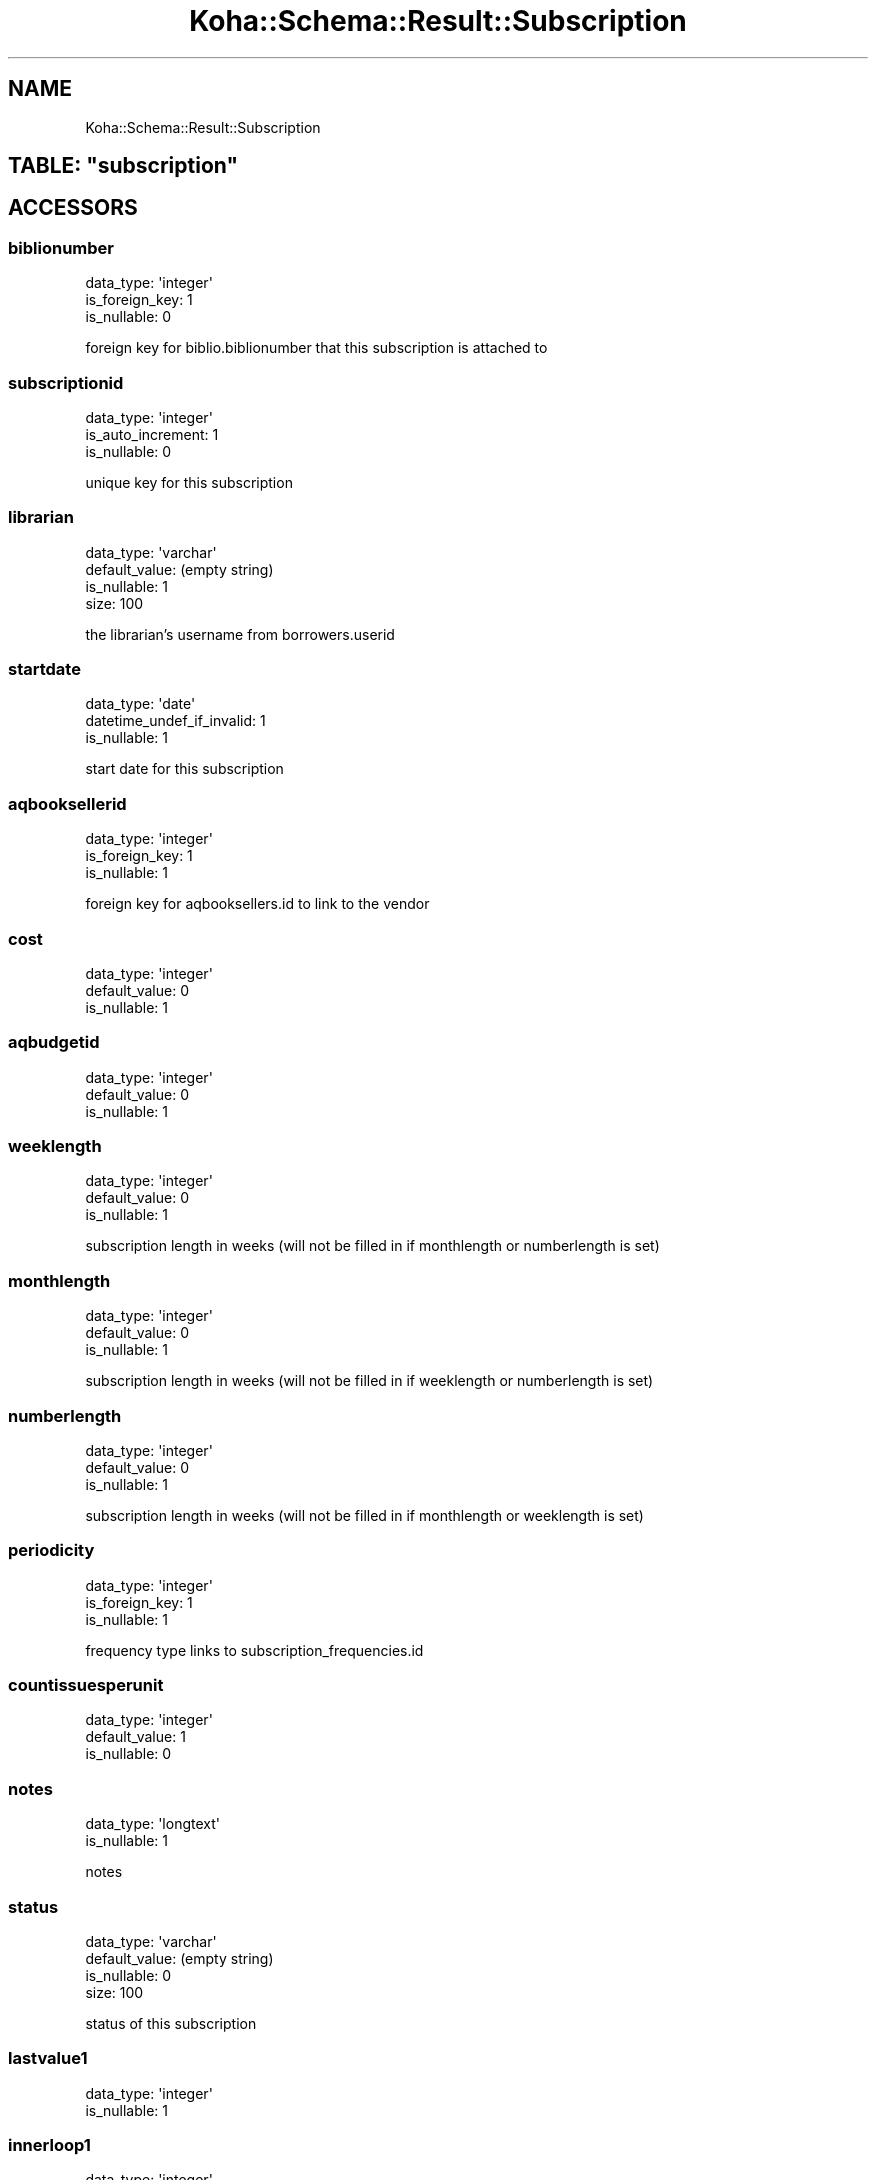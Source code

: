 .\" Automatically generated by Pod::Man 4.14 (Pod::Simple 3.40)
.\"
.\" Standard preamble:
.\" ========================================================================
.de Sp \" Vertical space (when we can't use .PP)
.if t .sp .5v
.if n .sp
..
.de Vb \" Begin verbatim text
.ft CW
.nf
.ne \\$1
..
.de Ve \" End verbatim text
.ft R
.fi
..
.\" Set up some character translations and predefined strings.  \*(-- will
.\" give an unbreakable dash, \*(PI will give pi, \*(L" will give a left
.\" double quote, and \*(R" will give a right double quote.  \*(C+ will
.\" give a nicer C++.  Capital omega is used to do unbreakable dashes and
.\" therefore won't be available.  \*(C` and \*(C' expand to `' in nroff,
.\" nothing in troff, for use with C<>.
.tr \(*W-
.ds C+ C\v'-.1v'\h'-1p'\s-2+\h'-1p'+\s0\v'.1v'\h'-1p'
.ie n \{\
.    ds -- \(*W-
.    ds PI pi
.    if (\n(.H=4u)&(1m=24u) .ds -- \(*W\h'-12u'\(*W\h'-12u'-\" diablo 10 pitch
.    if (\n(.H=4u)&(1m=20u) .ds -- \(*W\h'-12u'\(*W\h'-8u'-\"  diablo 12 pitch
.    ds L" ""
.    ds R" ""
.    ds C` ""
.    ds C' ""
'br\}
.el\{\
.    ds -- \|\(em\|
.    ds PI \(*p
.    ds L" ``
.    ds R" ''
.    ds C`
.    ds C'
'br\}
.\"
.\" Escape single quotes in literal strings from groff's Unicode transform.
.ie \n(.g .ds Aq \(aq
.el       .ds Aq '
.\"
.\" If the F register is >0, we'll generate index entries on stderr for
.\" titles (.TH), headers (.SH), subsections (.SS), items (.Ip), and index
.\" entries marked with X<> in POD.  Of course, you'll have to process the
.\" output yourself in some meaningful fashion.
.\"
.\" Avoid warning from groff about undefined register 'F'.
.de IX
..
.nr rF 0
.if \n(.g .if rF .nr rF 1
.if (\n(rF:(\n(.g==0)) \{\
.    if \nF \{\
.        de IX
.        tm Index:\\$1\t\\n%\t"\\$2"
..
.        if !\nF==2 \{\
.            nr % 0
.            nr F 2
.        \}
.    \}
.\}
.rr rF
.\" ========================================================================
.\"
.IX Title "Koha::Schema::Result::Subscription 3pm"
.TH Koha::Schema::Result::Subscription 3pm "2025-09-25" "perl v5.32.1" "User Contributed Perl Documentation"
.\" For nroff, turn off justification.  Always turn off hyphenation; it makes
.\" way too many mistakes in technical documents.
.if n .ad l
.nh
.SH "NAME"
Koha::Schema::Result::Subscription
.ie n .SH "TABLE: ""subscription"""
.el .SH "TABLE: \f(CWsubscription\fP"
.IX Header "TABLE: subscription"
.SH "ACCESSORS"
.IX Header "ACCESSORS"
.SS "biblionumber"
.IX Subsection "biblionumber"
.Vb 3
\&  data_type: \*(Aqinteger\*(Aq
\&  is_foreign_key: 1
\&  is_nullable: 0
.Ve
.PP
foreign key for biblio.biblionumber that this subscription is attached to
.SS "subscriptionid"
.IX Subsection "subscriptionid"
.Vb 3
\&  data_type: \*(Aqinteger\*(Aq
\&  is_auto_increment: 1
\&  is_nullable: 0
.Ve
.PP
unique key for this subscription
.SS "librarian"
.IX Subsection "librarian"
.Vb 4
\&  data_type: \*(Aqvarchar\*(Aq
\&  default_value: (empty string)
\&  is_nullable: 1
\&  size: 100
.Ve
.PP
the librarian's username from borrowers.userid
.SS "startdate"
.IX Subsection "startdate"
.Vb 3
\&  data_type: \*(Aqdate\*(Aq
\&  datetime_undef_if_invalid: 1
\&  is_nullable: 1
.Ve
.PP
start date for this subscription
.SS "aqbooksellerid"
.IX Subsection "aqbooksellerid"
.Vb 3
\&  data_type: \*(Aqinteger\*(Aq
\&  is_foreign_key: 1
\&  is_nullable: 1
.Ve
.PP
foreign key for aqbooksellers.id to link to the vendor
.SS "cost"
.IX Subsection "cost"
.Vb 3
\&  data_type: \*(Aqinteger\*(Aq
\&  default_value: 0
\&  is_nullable: 1
.Ve
.SS "aqbudgetid"
.IX Subsection "aqbudgetid"
.Vb 3
\&  data_type: \*(Aqinteger\*(Aq
\&  default_value: 0
\&  is_nullable: 1
.Ve
.SS "weeklength"
.IX Subsection "weeklength"
.Vb 3
\&  data_type: \*(Aqinteger\*(Aq
\&  default_value: 0
\&  is_nullable: 1
.Ve
.PP
subscription length in weeks (will not be filled in if monthlength or numberlength is set)
.SS "monthlength"
.IX Subsection "monthlength"
.Vb 3
\&  data_type: \*(Aqinteger\*(Aq
\&  default_value: 0
\&  is_nullable: 1
.Ve
.PP
subscription length in weeks (will not be filled in if weeklength or numberlength is set)
.SS "numberlength"
.IX Subsection "numberlength"
.Vb 3
\&  data_type: \*(Aqinteger\*(Aq
\&  default_value: 0
\&  is_nullable: 1
.Ve
.PP
subscription length in weeks (will not be filled in if monthlength or weeklength is set)
.SS "periodicity"
.IX Subsection "periodicity"
.Vb 3
\&  data_type: \*(Aqinteger\*(Aq
\&  is_foreign_key: 1
\&  is_nullable: 1
.Ve
.PP
frequency type links to subscription_frequencies.id
.SS "countissuesperunit"
.IX Subsection "countissuesperunit"
.Vb 3
\&  data_type: \*(Aqinteger\*(Aq
\&  default_value: 1
\&  is_nullable: 0
.Ve
.SS "notes"
.IX Subsection "notes"
.Vb 2
\&  data_type: \*(Aqlongtext\*(Aq
\&  is_nullable: 1
.Ve
.PP
notes
.SS "status"
.IX Subsection "status"
.Vb 4
\&  data_type: \*(Aqvarchar\*(Aq
\&  default_value: (empty string)
\&  is_nullable: 0
\&  size: 100
.Ve
.PP
status of this subscription
.SS "lastvalue1"
.IX Subsection "lastvalue1"
.Vb 2
\&  data_type: \*(Aqinteger\*(Aq
\&  is_nullable: 1
.Ve
.SS "innerloop1"
.IX Subsection "innerloop1"
.Vb 3
\&  data_type: \*(Aqinteger\*(Aq
\&  default_value: 0
\&  is_nullable: 1
.Ve
.SS "lastvalue2"
.IX Subsection "lastvalue2"
.Vb 2
\&  data_type: \*(Aqinteger\*(Aq
\&  is_nullable: 1
.Ve
.SS "innerloop2"
.IX Subsection "innerloop2"
.Vb 3
\&  data_type: \*(Aqinteger\*(Aq
\&  default_value: 0
\&  is_nullable: 1
.Ve
.SS "lastvalue3"
.IX Subsection "lastvalue3"
.Vb 2
\&  data_type: \*(Aqinteger\*(Aq
\&  is_nullable: 1
.Ve
.SS "innerloop3"
.IX Subsection "innerloop3"
.Vb 3
\&  data_type: \*(Aqinteger\*(Aq
\&  default_value: 0
\&  is_nullable: 1
.Ve
.SS "firstacquidate"
.IX Subsection "firstacquidate"
.Vb 3
\&  data_type: \*(Aqdate\*(Aq
\&  datetime_undef_if_invalid: 1
\&  is_nullable: 1
.Ve
.PP
first issue received date
.SS "manualhistory"
.IX Subsection "manualhistory"
.Vb 3
\&  data_type: \*(Aqtinyint\*(Aq
\&  default_value: 0
\&  is_nullable: 0
.Ve
.PP
yes or no to managing the history manually
.SS "irregularity"
.IX Subsection "irregularity"
.Vb 2
\&  data_type: \*(Aqmediumtext\*(Aq
\&  is_nullable: 1
.Ve
.PP
any irregularities in the subscription
.SS "skip_serialseq"
.IX Subsection "skip_serialseq"
.Vb 3
\&  data_type: \*(Aqtinyint\*(Aq
\&  default_value: 0
\&  is_nullable: 0
.Ve
.SS "letter"
.IX Subsection "letter"
.Vb 3
\&  data_type: \*(Aqvarchar\*(Aq
\&  is_nullable: 1
\&  size: 20
.Ve
.SS "numberpattern"
.IX Subsection "numberpattern"
.Vb 3
\&  data_type: \*(Aqinteger\*(Aq
\&  is_foreign_key: 1
\&  is_nullable: 1
.Ve
.PP
the numbering pattern used links to subscription_numberpatterns.id
.SS "locale"
.IX Subsection "locale"
.Vb 3
\&  data_type: \*(Aqvarchar\*(Aq
\&  is_nullable: 1
\&  size: 80
.Ve
.PP
for foreign language subscriptions to display months, seasons, etc correctly
.SS "distributedto"
.IX Subsection "distributedto"
.Vb 2
\&  data_type: \*(Aqmediumtext\*(Aq
\&  is_nullable: 1
.Ve
.SS "internalnotes"
.IX Subsection "internalnotes"
.Vb 2
\&  data_type: \*(Aqlongtext\*(Aq
\&  is_nullable: 1
.Ve
.SS "callnumber"
.IX Subsection "callnumber"
.Vb 2
\&  data_type: \*(Aqmediumtext\*(Aq
\&  is_nullable: 1
.Ve
.PP
default call number
.SS "location"
.IX Subsection "location"
.Vb 4
\&  data_type: \*(Aqvarchar\*(Aq
\&  default_value: (empty string)
\&  is_nullable: 1
\&  size: 80
.Ve
.PP
default shelving location (items.location)
.SS "branchcode"
.IX Subsection "branchcode"
.Vb 4
\&  data_type: \*(Aqvarchar\*(Aq
\&  default_value: (empty string)
\&  is_nullable: 0
\&  size: 10
.Ve
.PP
default branches (items.homebranch)
.SS "lastbranch"
.IX Subsection "lastbranch"
.Vb 3
\&  data_type: \*(Aqvarchar\*(Aq
\&  is_nullable: 1
\&  size: 10
.Ve
.SS "serialsadditems"
.IX Subsection "serialsadditems"
.Vb 3
\&  data_type: \*(Aqtinyint\*(Aq
\&  default_value: 0
\&  is_nullable: 0
.Ve
.PP
does receiving this serial create an item record
.SS "staffdisplaycount"
.IX Subsection "staffdisplaycount"
.Vb 2
\&  data_type: \*(Aqinteger\*(Aq
\&  is_nullable: 1
.Ve
.PP
how many issues to show to the staff
.SS "opacdisplaycount"
.IX Subsection "opacdisplaycount"
.Vb 2
\&  data_type: \*(Aqinteger\*(Aq
\&  is_nullable: 1
.Ve
.PP
how many issues to show to the public
.SS "graceperiod"
.IX Subsection "graceperiod"
.Vb 3
\&  data_type: \*(Aqinteger\*(Aq
\&  default_value: 0
\&  is_nullable: 0
.Ve
.PP
grace period in days
.SS "enddate"
.IX Subsection "enddate"
.Vb 3
\&  data_type: \*(Aqdate\*(Aq
\&  datetime_undef_if_invalid: 1
\&  is_nullable: 1
.Ve
.PP
subscription end date
.SS "closed"
.IX Subsection "closed"
.Vb 3
\&  data_type: \*(Aqtinyint\*(Aq
\&  default_value: 0
\&  is_nullable: 0
.Ve
.PP
yes / no if the subscription is closed
.SS "reneweddate"
.IX Subsection "reneweddate"
.Vb 3
\&  data_type: \*(Aqdate\*(Aq
\&  datetime_undef_if_invalid: 1
\&  is_nullable: 1
.Ve
.PP
date of last renewal for the subscription
.SS "itemtype"
.IX Subsection "itemtype"
.Vb 3
\&  data_type: \*(Aqvarchar\*(Aq
\&  is_nullable: 1
\&  size: 10
.Ve
.SS "previousitemtype"
.IX Subsection "previousitemtype"
.Vb 3
\&  data_type: \*(Aqvarchar\*(Aq
\&  is_nullable: 1
\&  size: 10
.Ve
.SS "mana_id"
.IX Subsection "mana_id"
.Vb 2
\&  data_type: \*(Aqinteger\*(Aq
\&  is_nullable: 1
.Ve
.SS "ccode"
.IX Subsection "ccode"
.Vb 3
\&  data_type: \*(Aqvarchar\*(Aq
\&  is_nullable: 1
\&  size: 80
.Ve
.PP
collection code to assign to serial items
.SS "published_on_template"
.IX Subsection "published_on_template"
.Vb 2
\&  data_type: \*(Aqtext\*(Aq
\&  is_nullable: 1
.Ve
.PP
Template Toolkit syntax to generate the default \*(L"Published on (text)\*(R" field when receiving an issue this serial
.SH "PRIMARY KEY"
.IX Header "PRIMARY KEY"
.IP "\(bu" 4
\&\*(L"subscriptionid\*(R"
.SH "RELATIONS"
.IX Header "RELATIONS"
.SS "aqbooksellerid"
.IX Subsection "aqbooksellerid"
Type: belongs_to
.PP
Related object: Koha::Schema::Result::Aqbookseller
.SS "aqorders"
.IX Subsection "aqorders"
Type: has_many
.PP
Related object: Koha::Schema::Result::Aqorder
.SS "biblionumber"
.IX Subsection "biblionumber"
Type: belongs_to
.PP
Related object: Koha::Schema::Result::Biblio
.SS "numberpattern"
.IX Subsection "numberpattern"
Type: belongs_to
.PP
Related object: Koha::Schema::Result::SubscriptionNumberpattern
.SS "periodicity"
.IX Subsection "periodicity"
Type: belongs_to
.PP
Related object: Koha::Schema::Result::SubscriptionFrequency
.SS "serials"
.IX Subsection "serials"
Type: has_many
.PP
Related object: Koha::Schema::Result::Serial
.SS "subscriptionhistory"
.IX Subsection "subscriptionhistory"
Type: might_have
.PP
Related object: Koha::Schema::Result::Subscriptionhistory
.SS "subscriptionroutinglists"
.IX Subsection "subscriptionroutinglists"
Type: has_many
.PP
Related object: Koha::Schema::Result::Subscriptionroutinglist
